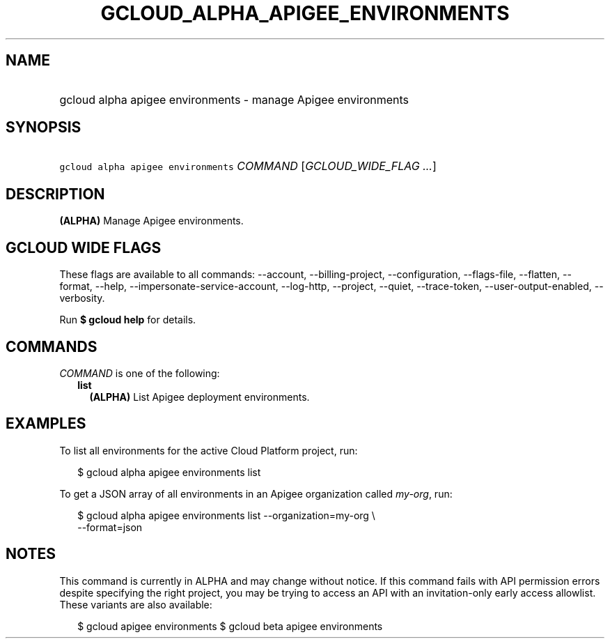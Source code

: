 
.TH "GCLOUD_ALPHA_APIGEE_ENVIRONMENTS" 1



.SH "NAME"
.HP
gcloud alpha apigee environments \- manage Apigee environments



.SH "SYNOPSIS"
.HP
\f5gcloud alpha apigee environments\fR \fICOMMAND\fR [\fIGCLOUD_WIDE_FLAG\ ...\fR]



.SH "DESCRIPTION"

\fB(ALPHA)\fR Manage Apigee environments.



.SH "GCLOUD WIDE FLAGS"

These flags are available to all commands: \-\-account, \-\-billing\-project,
\-\-configuration, \-\-flags\-file, \-\-flatten, \-\-format, \-\-help,
\-\-impersonate\-service\-account, \-\-log\-http, \-\-project, \-\-quiet,
\-\-trace\-token, \-\-user\-output\-enabled, \-\-verbosity.

Run \fB$ gcloud help\fR for details.



.SH "COMMANDS"

\f5\fICOMMAND\fR\fR is one of the following:

.RS 2m
.TP 2m
\fBlist\fR
\fB(ALPHA)\fR List Apigee deployment environments.


.RE
.sp

.SH "EXAMPLES"

To list all environments for the active Cloud Platform project, run:

.RS 2m
$ gcloud alpha apigee environments list
.RE

To get a JSON array of all environments in an Apigee organization called
\f5\fImy\-org\fR\fR, run:

.RS 2m
$ gcloud alpha apigee environments list \-\-organization=my\-org \e
  \-\-format=json
.RE



.SH "NOTES"

This command is currently in ALPHA and may change without notice. If this
command fails with API permission errors despite specifying the right project,
you may be trying to access an API with an invitation\-only early access
allowlist. These variants are also available:

.RS 2m
$ gcloud apigee environments
$ gcloud beta apigee environments
.RE

